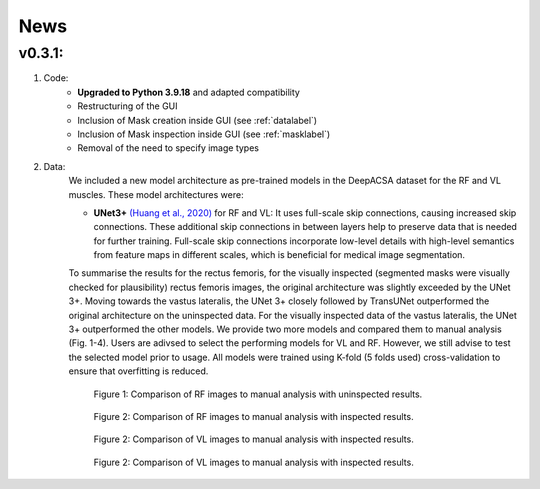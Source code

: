 News
==========

v0.3.1: 
-------

1. Code:
    - **Upgraded to Python 3.9.18** and adapted compatibility
    - Restructuring of the GUI 
    - Inclusion of Mask creation inside GUI (see :ref:`datalabel`)
    - Inclusion of Mask inspection inside GUI (see :ref:`masklabel`)
    - Removal of the need to specify image types 

2. Data:
    We included a new model architecture as pre-trained models in the DeepACSA dataset for the RF and VL muscles.
    These model architectures were: 

    - **UNet3+** `(Huang et al., 2020) <https://doi.org/10.48550/arXiv.2004.08790>`_ for RF and VL: It uses full-scale skip connections, causing increased skip connections. These additional skip connections in between layers help to preserve data that is needed for further training. Full-scale skip connections incorporate low-level details with high-level semantics from feature maps in different scales, which is beneficial for medical image segmentation.
    
    To summarise the results for the rectus femoris, for the visually inspected (segmented masks were visually checked for plausibility) rectus femoris images, the original architecture was slightly exceeded by the UNet 3+. Moving towards the vastus lateralis, the UNet 3+ closely followed by TransUNet outperformed the original architecture on the uninspected data. For the visually inspected data of the vastus lateralis, the UNet 3+ outperformed the other models.
    We provide two more models and compared them to manual analysis (Fig. 1-4). Users are adivsed to select the performing models for VL and RF. However, we still advise to test the selected model prior to usage. 
    All models were trained using K-fold (5 folds used) cross-validation to ensure that overfitting is reduced. 

    .. figure:: ..\\gui_files\\RF_without_inspection.png
        :scale: 50 %
        :alt: inspect_figure

        Figure 1: Comparison of RF images to manual analysis with uninspected results.

    .. figure:: ..\\gui_files\\RF_with_inspection.png
        :scale: 50 %
        :alt: inspect_figure

        Figure 2: Comparison of RF images to manual analysis with inspected results.

    .. figure:: ..\\gui_files\\VL_without_inspection.png
        :scale: 50 %
        :alt: inspect_figure

        Figure 2: Comparison of VL images to manual analysis with inspected results.

    .. figure:: ..\\gui_files\\VL_with_inspection.png
        :scale: 50 %
        :alt: inspect_figure

        Figure 2: Comparison of VL images to manual analysis with inspected results.
